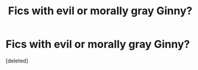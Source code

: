 #+TITLE: Fics with evil or morally gray Ginny?

* Fics with evil or morally gray Ginny?
:PROPERTIES:
:Score: 0
:DateUnix: 1463870167.0
:DateShort: 2016-May-22
:FlairText: Request
:END:
[deleted]

